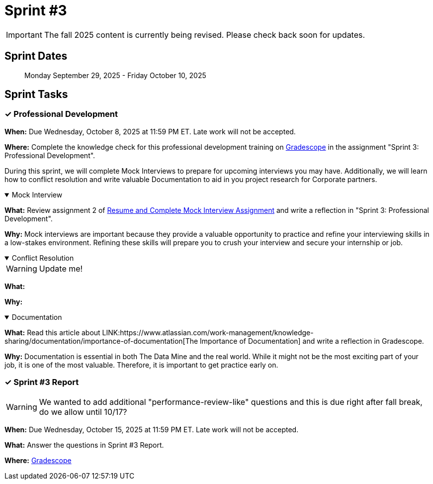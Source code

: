 = Sprint #3

[IMPORTANT]
====
The fall 2025 content is currently being revised. Please check back soon for updates. 
====

== Sprint Dates

> Monday September 29, 2025 - Friday October 10, 2025

== Sprint Tasks


=== &#10003; Professional Development 

*When:* Due Wednesday, October 8, 2025 at 11:59 PM ET. Late work will not be accepted.

*Where:* Complete the knowledge check for this professional development training on link:https://www.gradescope.com/[Gradescope] in the assignment "Sprint 3: Professional Development".

During this sprint, we will complete Mock Interviews to prepare for upcoming interviews you may have. Additionally, we will learn how to conflict resolution and write valuable Documentation to aid in you project research for Corporate partners.

.Mock Interview
[%collapsible%open]
====
*What:* Review assignment 2 of link:https://the-examples-book.com/crp/students/resume_cv_interview[Resume and Complete Mock Interview Assignment] and write a reflection in "Sprint 3: Professional Development".

*Why:* Mock interviews are important because they provide a valuable opportunity to practice and refine your interviewing skills in a low-stakes environment. Refining these skills will prepare you to crush your interview and secure your internship or job.
====

.Conflict Resolution
[%collapsible%open]
====
WARNING: Update me!

*What:* 

*Why:*
====

.Documentation
[%collapsible%open]
====
*What:* Read this article about LINK:https://www.atlassian.com/work-management/knowledge-sharing/documentation/importance-of-documentation[The Importance of Documentation] and write a reflection in Gradescope.

*Why:* Documentation is essential in both The Data Mine and the real world. While it might not be the most exciting part of your job, it is one of the most valuable. Therefore, it is important to get practice early on.
====

=== &#10003; Sprint #3 Report

WARNING: We wanted to add additional "performance-review-like" questions and this is due right after fall break, do we allow until 10/17?

*When:* Due Wednesday, October 15, 2025 at 11:59 PM ET. Late work will not be accepted.

*What:* Answer the questions in Sprint #3 Report.

*Where:* link:https://www.gradescope.com/[Gradescope] 
